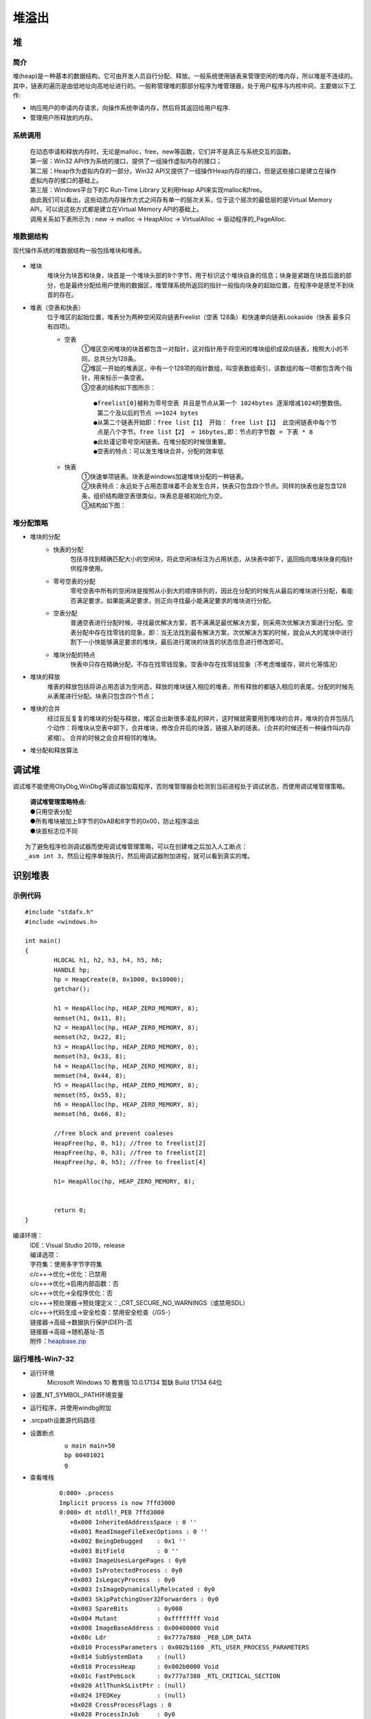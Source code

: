 堆溢出
========================================

堆
----------------------------------------

简介
~~~~~~~~~~~~~~~~~~~~~~~~~~~~~~~~~~~~~~~~
堆(heap)是一种基本的数据结构，它可由开发人员自行分配、释放。一般系统使用链表来管理空闲的堆内存，所以堆是不连续的。其中，链表的遍历是由低地址向高地址进行的。一般称管理堆的那部分程序为堆管理器，处于用户程序与内核中间，主要做以下工作:

- 响应用户的申请内存请求，向操作系统申请内存，然后将其返回给用户程序.
- 管理用户所释放的内存。

系统调用
~~~~~~~~~~~~~~~~~~~~~~~~~~~~~~~~~~~~~~~~~
 | 在动态申请和释放内存时，无论是malloc，free，new等函数，它们并不是真正与系统交互的函数。
 | |heap5|
 | 第一层：Win32 API作为系统的接口，提供了一组操作虚拟内存的接口；
 | 第二层：Heap作为虚拟内存的一部分，Win32 API又提供了一组操作Heap内存的接口，但是这些接口是建立在操作虚拟内存的接口的基础上。
 | 第三层：Windows平台下的C Run-Time Library 又利用Heap API来实现malloc和free。
 | 由此我们可以看出，这些动态内存操作方式之间存有单一的层次关系，位于这个层次的最低层的是Virtual Memory API，可以说这些方式都是建立在Virtual Memory API的基础上。
 | 调用关系如下表所示为 : new -> malloc -> HeapAlloc -> VirtualAlloc -> 驱动程序的_PageAlloc.

堆数据结构
~~~~~~~~~~~~~~~~~~~~~~~~~~~~~~~~~~~~~~~~~
现代操作系统的堆数据结构一般包括堆块和堆表。

	|heap1|

- 堆块
	堆块分为块首和块身，块首是一个堆块头部的8个字节，用于标识这个堆块自身的信息；块身是紧跟在块首后面的部分，也是最终分配给用户使用的数据区，堆管理系统所返回的指针一般指向块身的起始位置，在程序中是感觉不到块首的存在。
- 堆表（空表和快表）
	位于堆区的起始位置，堆表分为两种空闲双向链表Freelist（空表 128条）和快速单向链表Lookaside（快表 最多只有四项)。

	- 空表
		| ①堆区空闲堆块的块首都包含一对指针，这对指针用于将空闲的堆块组织成双向链表，按照大小的不同，总共分为128条。
		| ②堆区一开始的堆表区，中有一个128项的指针数组，叫空表数组索引，该数组的每一项都包含两个指针，用来标示一条空表。
		| ③空表的结构如下图所示：

			|heap2|

		::
		
			●freelist[0]被称为零号空表 并且是节点从第一个 1024bytes 逐渐增减1024的整数倍。
			 第二个及以后的节点 >=1024 bytes
			●从第二个链表开始即：free list【1】 开始： free list【1】 此空闲链表中每个节
			 点是八个字节。free list【2】 = 16bytes,即：节点的字节数 = 下表 * 8
			●此处谨记零号空闲链表。在堆分配的时候很重要。
			●空表的特点：可以发生堆块合并，分配的效率低

	- 快表
		| ①快速单项链表。块表是windows加速堆块分配的一种链表。
		| ②快表特点：永远处于占用态意味着不会发生合并，快表只包含四个节点。同样的快表也是包含128条，组织结构跟空表很类似，块表总是被初始化为空。 
		| ③结构如下图：

			|heap3|

堆分配策略
~~~~~~~~~~~~~~~~~~~~~~~~~~~~~~~~~~~~~~~~~
- 堆块的分配
	- 快表的分配
		包括寻找到精确匹配大小的空闲块，将此空闲块标注为占用状态，从快表中卸下，返回指向堆块块身的指针供程序使用。
	- 零号空表的分配
		零号空表中所有的空闲块是按照从小到大的顺序排列的，因此在分配的时候先从最后的堆块进行分配，看能否满足要求，如果能满足要求，则正向寻找最小能满足要求的堆块进行分配。
	- 空表分配
		普通空表进行分配时候，寻找最优解决方案，若不满满足最优解决方案，则采用次优解决方案进行分配。空表分配中存在找零钱的现象，即：当无法找到最有解决方案，次优解决方案的时候，就会从大的尾块中进行割下一小快能够满足要求的堆块，最后进行尾块的块首的状态信息进行修改即可。
	- 堆块分配的特点
		快表中只存在精确分配，不存在找零钱现象。空表中存在找零钱现象（不考虑堆缓存，碎片化等情况）
- 堆块的释放
	堆表的释放包括将讲占用态该为空闲态，释放的堆块链入相应的堆表，所有释放的都链入相应的表尾，分配的时候先从表尾进行分配。块表只包含四个节点；
- 堆块的合并
	经过反反复复的堆块的分配与释放，堆区会出新很多凌乱的碎片，这时候就需要用到堆块的合并，堆块的合并包括几个动作：将堆块从空表中卸下，合并堆块，修改合并后的块首，链接入新的琏表。（合并的时候还有一种操作叫内存紧缩）。 合并的时候之会合并相邻的堆块。
- 堆分配和释放算法
	|heap4|

调试堆
-----------------------------------------
调试堆不能使用OllyDbg,WinDbg等调试器加载程序，否则堆管理器会检测到当前进程处于调试状态，而使用调试堆管理策略。

 | **调试堆管理策略特点:** 
 | ●只用空表分配
 | ●所有堆块被加上8字节的0xAB和8字节的0x00，防止程序溢出
 | ●块首标志位不同

::

	为了避免程序检测调试器而使用调试堆管理策略，可以在创建堆之后加入人工断点：
	_asm int 3，然后让程序单独执行，然后用调试器附加进程，就可以看到真实的堆。

识别堆表
-----------------------------------------

示例代码
~~~~~~~~~~~~~~~~~~~~~~~~~~~~~~~~~~~~~~~~

::

	#include "stdafx.h"
	#include <windows.h>

	int main()
	{
		HLOCAL h1, h2, h3, h4, h5, h6;
		HANDLE hp;
		hp = HeapCreate(0, 0x1000, 0x10000);
		getchar();
		
		h1 = HeapAlloc(hp, HEAP_ZERO_MEMORY, 8);
		memset(h1, 0x11, 8);
		h2 = HeapAlloc(hp, HEAP_ZERO_MEMORY, 8);
		memset(h2, 0x22, 8);
		h3 = HeapAlloc(hp, HEAP_ZERO_MEMORY, 8);
		memset(h3, 0x33, 8);
		h4 = HeapAlloc(hp, HEAP_ZERO_MEMORY, 8);
		memset(h4, 0x44, 8);
		h5 = HeapAlloc(hp, HEAP_ZERO_MEMORY, 8);
		memset(h5, 0x55, 8);
		h6 = HeapAlloc(hp, HEAP_ZERO_MEMORY, 8);
		memset(h6, 0x66, 8);

		//free block and prevent coaleses
		HeapFree(hp, 0, h1); //free to freelist[2] 
		HeapFree(hp, 0, h3); //free to freelist[2] 
		HeapFree(hp, 0, h5); //free to freelist[4]

		h1= HeapAlloc(hp, HEAP_ZERO_MEMORY, 8);


		return 0;
	}

编译环境：
 | IDE：Visual Studio 2019，release
 | 编译选项：
 | 字符集：使用多字节字符集
 | c/c++->优化->优化：已禁用
 | c/c++->优化->启用内部函数：否
 | c/c++->优化->全程序优化：否
 | c/c++->预处理器->预处理定义：_CRT_SECURE_NO_WARNINGS（或禁用SDL）
 | c/c++->代码生成->安全检查：禁用安全检查（/GS-）
 | 链接器->高级->数据执行保护(DEP)-否
 | 链接器->高级->随机基址-否
 | 附件：`heapbase.zip <..//_static//heapbase.zip>`_

运行堆栈-Win7-32
~~~~~~~~~~~~~~~~~~~~~~~~~~~~~~~~~~~~~~~~
- 运行环境
	Microsoft Windows 10 教育版 10.0.17134 暂缺 Build 17134 64位
- 设置_NT_SYMBOL_PATH环境变量
- 运行程序，并使用windbg附加
- .srcpath设置源代码路径
- 设置断点
	|heap6|
	 | ``u main main+50``
	 | ``bp 00401021``
	 | ``g``
- 查看堆栈

	::
	
		0:000> .process
		Implicit process is now 7ffd3000
		0:000> dt ntdll!_PEB 7ffd3000
		   +0x000 InheritedAddressSpace : 0 ''
		   +0x001 ReadImageFileExecOptions : 0 ''
		   +0x002 BeingDebugged    : 0x1 ''
		   +0x003 BitField         : 0 ''
		   +0x003 ImageUsesLargePages : 0y0
		   +0x003 IsProtectedProcess : 0y0
		   +0x003 IsLegacyProcess  : 0y0
		   +0x003 IsImageDynamicallyRelocated : 0y0
		   +0x003 SkipPatchingUser32Forwarders : 0y0
		   +0x003 SpareBits        : 0y000
		   +0x004 Mutant           : 0xffffffff Void
		   +0x008 ImageBaseAddress : 0x00400000 Void
		   +0x00c Ldr              : 0x777a7880 _PEB_LDR_DATA
		   +0x010 ProcessParameters : 0x002b1160 _RTL_USER_PROCESS_PARAMETERS
		   +0x014 SubSystemData    : (null) 
		   +0x018 ProcessHeap      : 0x002b0000 Void
		   +0x01c FastPebLock      : 0x777a7380 _RTL_CRITICAL_SECTION
		   +0x020 AtlThunkSListPtr : (null) 
		   +0x024 IFEOKey          : (null) 
		   +0x028 CrossProcessFlags : 0
		   +0x028 ProcessInJob     : 0y0
		   +0x028 ProcessInitializing : 0y0
		   +0x028 ProcessUsingVEH  : 0y0
		   +0x028 ProcessUsingVCH  : 0y0
		   +0x028 ProcessUsingFTH  : 0y0
		   +0x028 ReservedBits0    : 0y000000000000000000000000000 (0)
		   +0x02c KernelCallbackTable : (null) 
		   +0x02c UserSharedInfoPtr : (null) 
		   +0x030 SystemReserved   : [1] 0
		   +0x034 AtlThunkSListPtr32 : 0
		   +0x038 ApiSetMap        : 0x77910000 Void
		   +0x03c TlsExpansionCounter : 0
		   +0x040 TlsBitmap        : 0x777a7260 Void
		   +0x044 TlsBitmapBits    : [2] 1
		   +0x04c ReadOnlySharedMemoryBase : 0x7f6f0000 Void
		   +0x050 HotpatchInformation : (null) 
		   +0x054 ReadOnlyStaticServerData : 0x7f6f0590  -> (null) 
		   +0x058 AnsiCodePageData : 0x7ffa0000 Void
		   +0x05c OemCodePageData  : 0x7ffa0000 Void
		   +0x060 UnicodeCaseTableData : 0x7ffd0024 Void
		   +0x064 NumberOfProcessors : 1
		   +0x068 NtGlobalFlag     : 0
		   +0x070 CriticalSectionTimeout : _LARGE_INTEGER 0xffffe86d`079b8000
		   +0x078 HeapSegmentReserve : 0x100000
		   +0x07c HeapSegmentCommit : 0x2000
		   +0x080 HeapDeCommitTotalFreeThreshold : 0x10000
		   +0x084 HeapDeCommitFreeBlockThreshold : 0x1000
		   +0x088 NumberOfHeaps    : 4
		   +0x08c MaximumNumberOfHeaps : 0x10
		   +0x090 ProcessHeaps     : 0x777a7500  -> 0x002b0000 Void
		   +0x094 GdiSharedHandleTable : (null) 
		   +0x098 ProcessStarterHelper : (null) 
		   +0x09c GdiDCAttributeList : 0
		   +0x0a0 LoaderLock       : 0x777a7340 _RTL_CRITICAL_SECTION
		   +0x0a4 OSMajorVersion   : 6
		   +0x0a8 OSMinorVersion   : 1
		   +0x0ac OSBuildNumber    : 0x1db1
		   +0x0ae OSCSDVersion     : 0x100
		   +0x0b0 OSPlatformId     : 2
		   +0x0b4 ImageSubsystem   : 3
		   +0x0b8 ImageSubsystemMajorVersion : 6
		   +0x0bc ImageSubsystemMinorVersion : 0
		   +0x0c0 ActiveProcessAffinityMask : 1
		   +0x0c4 GdiHandleBuffer  : [34] 0
		   +0x14c PostProcessInitRoutine : (null) 
		   +0x150 TlsExpansionBitmap : 0x777a7268 Void
		   +0x154 TlsExpansionBitmapBits : [32] 1
		   +0x1d4 SessionId        : 1
		   +0x1d8 AppCompatFlags   : _ULARGE_INTEGER 0x0
		   +0x1e0 AppCompatFlagsUser : _ULARGE_INTEGER 0x0
		   +0x1e8 pShimData        : (null) 
		   +0x1ec AppCompatInfo    : (null) 
		   +0x1f0 CSDVersion       : _UNICODE_STRING "Service Pack 1"
		   +0x1f8 ActivationContextData : 0x00140000 _ACTIVATION_CONTEXT_DATA
		   +0x1fc ProcessAssemblyStorageMap : (null) 
		   +0x200 SystemDefaultActivationContextData : 0x00130000 _ACTIVATION_CONTEXT_DATA
		   +0x204 SystemAssemblyStorageMap : (null) 
		   +0x208 MinimumStackCommit : 0
		   +0x20c FlsCallback      : 0x002c0b30 _FLS_CALLBACK_INFO
		   +0x210 FlsListHead      : _LIST_ENTRY [ 0x2c0920 - 0x2c0920 ]
		   +0x218 FlsBitmap        : 0x777a7270 Void
		   +0x21c FlsBitmapBits    : [4] 0x1f
		   +0x22c FlsHighIndex     : 4
		   +0x230 WerRegistrationData : (null) 
		   +0x234 WerShipAssertPtr : (null) 
		   +0x238 pContextData     : 0x00150000 Void
		   +0x23c pImageHeaderHash : (null) 
		   +0x240 TracingFlags     : 0
		   +0x240 HeapTracingEnabled : 0y0
		   +0x240 CritSecTracingEnabled : 0y0
		   +0x240 SpareTracingBits : 0y000000000000000000000000000000 (0)


运行堆栈-Win7-64
~~~~~~~~~~~~~~~~~~~~~~~~~~~~~~~~~~~~~~~~
**运行环境** ：Microsoft Windows 10 教育版 10.0.17134 暂缺 Build 17134 64位

运行堆栈-Win10-32
~~~~~~~~~~~~~~~~~~~~~~~~~~~~~~~~~~~~~~~~
**运行环境** ：Microsoft Windows 10 教育版 10.0.17134 暂缺 Build 17134 64位

运行堆栈-Win10-64
~~~~~~~~~~~~~~~~~~~~~~~~~~~~~~~~~~~~~~~~
**运行环境** ：Microsoft Windows 10 教育版 10.0.17134 暂缺 Build 17134 64位


堆溢出
-----------------------------------------

简介
~~~~~~~~~~~~~~~~~~~~~~~~~~~~~~~~~~~~~~~~~

示例代码
~~~~~~~~~~~~~~~~~~~~~~~~~~~~~~~~~~~~~~~~~


.. |heap1| image:: ../images/heap1.png
.. |heap2| image:: ../images/heap2.png
.. |heap3| image:: ../images/heap3.png
.. |heap4| image:: ../images/heap4.png
.. |heap5| image:: ../images/heap5.png
.. |heap6| image:: ../images/heap6.png